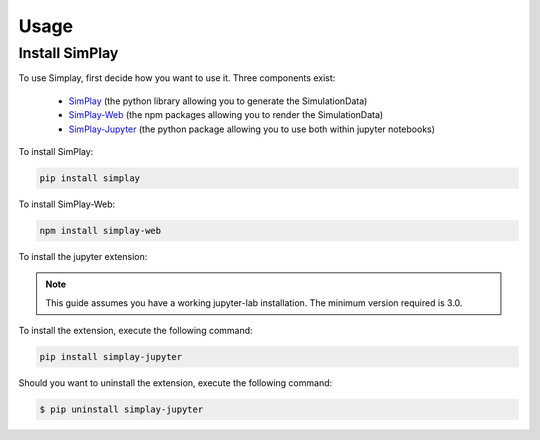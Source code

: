 Usage
=====

.. _installation:

Install SimPlay
---------------

To use Simplay, first decide how you want to use it.
Three components exist:

  - `SimPlay <https://pypi.python.org/pypi/simplay>`_ (the python library allowing you to generate the SimulationData)
  - `SimPlay-Web <https://www.npmjs.com/package/simplay-web>`_ (the npm packages allowing you to render the SimulationData)
  - `SimPlay-Jupyter <https://pypi.python.org/pypi/simplay-jupyter>`_ (the python package allowing you to use both within jupyter notebooks)


To install SimPlay:

.. code-block:: console

   pip install simplay


To install SimPlay-Web:

.. code-block:: console

   npm install simplay-web

To install the jupyter extension:

.. note::
   This guide assumes you have a working jupyter-lab installation.
   The minimum version required is 3.0.

To install the extension, execute the following command:

.. code-block:: console

   pip install simplay-jupyter

Should you want to uninstall the extension, execute the following command:

.. code-block:: console

   $ pip uninstall simplay-jupyter
